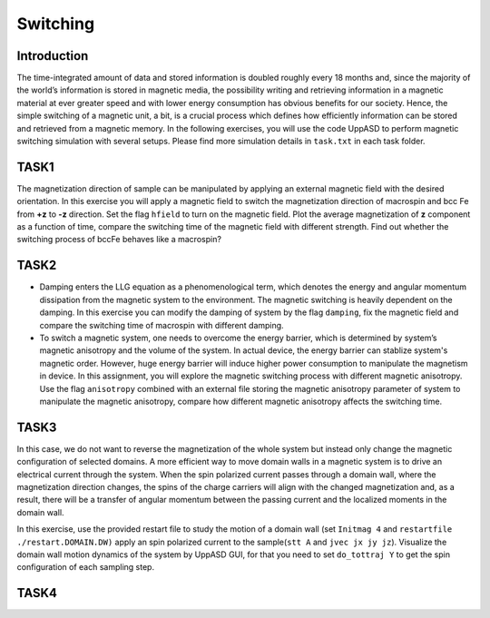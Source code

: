 Switching
=========

Introduction
---------------
The time-integrated amount of data and stored information is doubled roughly every
18 months and, since the majority of the world’s information is stored in magnetic media,
the possibility writing and retrieving information in a magnetic material at ever greater
speed and with lower energy consumption has obvious benefits for our society. Hence,
the simple switching of a magnetic unit, a bit, is a crucial process which defines how efficiently information can be stored and retrieved from a magnetic memory. In the following exercises, you will use the code UppASD to perform magnetic switching simulation with several setups. Please find more simulation details in ``task.txt`` in each task folder.


TASK1
-----------------
The magnetization direction of sample can be manipulated by applying an external magnetic field with the desired orientation. In this exercise you will apply a magnetic field to switch the magnetization direction of macrospin and bcc Fe from **+z** to **-z** direction. Set the flag ``hfield`` to turn on the magnetic field. Plot the average magnetization of **z** component as a function of time, compare the switching time of the magnetic field with different strength. Find out whether the switching process of bccFe behaves like a macrospin?

TASK2
------------------------
* Damping enters the LLG equation as a phenomenological term, which denotes the energy and angular momentum dissipation from the magnetic system to the environment. The magnetic switching is heavily dependent on the damping. In this exercise you can modify the damping of system by the flag ``damping``, fix the magnetic field and compare the switching time of macrospin with different damping. 

* To switch a magnetic system, one needs to overcome the energy barrier, which is determined by system’s magnetic anisotropy and the volume of the system. In actual device, the energy barrier can stablize system's magnetic order. However, huge energy barrier will induce higher power consumption to manipulate the magnetism in device. In this assignment, you will explore the magnetic switching process with different magnetic anisotropy. Use the flag ``anisotropy`` combined with an external file storing the magnetic anisotropy parameter of system to manipulate the magnetic anisotropy, compare how different magnetic anisotropy affects the switching time.


TASK3
------------------------
In this case, we do not want to reverse the magnetization of the whole system but instead only change the magnetic configuration of selected domains. A more efficient way to move domain walls in a magnetic system is to drive an electrical current through the system. When the spin polarized current passes through a domain wall, where the magnetization direction changes, the spins of the charge carriers will align with the changed magnetization and, as a result, there will be a transfer of angular momentum between the passing current and the localized moments in the domain wall. 

In this exercise, use the provided restart file to study the motion of a domain wall (set  ``Initmag 4`` and ``restartfile ./restart.DOMAIN.DW)`` apply an spin polarized current to the sample(``stt A`` and  ``jvec jx jy jz``). Visualize the domain wall motion dynamics of the system by UppASD GUI, for that you need to set ``do_tottraj Y`` to get the spin configuration of each sampling step.  



TASK4
------------------------
